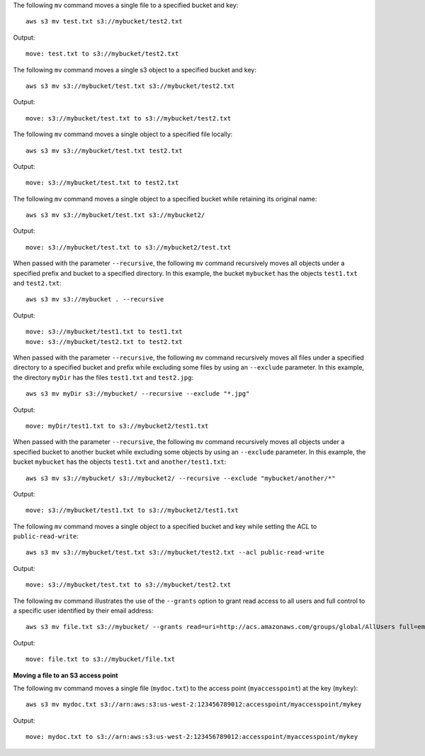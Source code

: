 The following ``mv`` command moves a single file to a specified bucket and key::

    aws s3 mv test.txt s3://mybucket/test2.txt

Output::

    move: test.txt to s3://mybucket/test2.txt

The following ``mv`` command moves a single s3 object to a specified bucket and key::

    aws s3 mv s3://mybucket/test.txt s3://mybucket/test2.txt

Output::

    move: s3://mybucket/test.txt to s3://mybucket/test2.txt

The following ``mv`` command moves a single object to a specified file locally::

    aws s3 mv s3://mybucket/test.txt test2.txt

Output::

    move: s3://mybucket/test.txt to test2.txt

The following ``mv`` command moves a single object to a specified bucket while retaining its original name::

    aws s3 mv s3://mybucket/test.txt s3://mybucket2/

Output::

    move: s3://mybucket/test.txt to s3://mybucket2/test.txt

When passed with the parameter ``--recursive``, the following ``mv`` command recursively moves all objects under a
specified prefix and bucket to a specified directory.  In this example, the bucket ``mybucket`` has the objects
``test1.txt`` and ``test2.txt``::

    aws s3 mv s3://mybucket . --recursive

Output::

    move: s3://mybucket/test1.txt to test1.txt
    move: s3://mybucket/test2.txt to test2.txt

When passed with the parameter ``--recursive``, the following ``mv`` command recursively moves all files under a
specified directory to a specified bucket and prefix while excluding some files by using an ``--exclude`` parameter. In
this example, the directory ``myDir`` has the files ``test1.txt`` and ``test2.jpg``::

    aws s3 mv myDir s3://mybucket/ --recursive --exclude "*.jpg"

Output::

    move: myDir/test1.txt to s3://mybucket2/test1.txt

When passed with the parameter ``--recursive``, the following ``mv`` command recursively moves all objects under a
specified bucket to another bucket while excluding some objects by using an ``--exclude`` parameter.  In this example,
the bucket ``mybucket`` has the objects ``test1.txt`` and ``another/test1.txt``::

    aws s3 mv s3://mybucket/ s3://mybucket2/ --recursive --exclude "mybucket/another/*"

Output::

    move: s3://mybucket/test1.txt to s3://mybucket2/test1.txt

The following ``mv`` command moves a single object to a specified bucket and key while setting the ACL to
``public-read-write``::

    aws s3 mv s3://mybucket/test.txt s3://mybucket/test2.txt --acl public-read-write

Output::

    move: s3://mybucket/test.txt to s3://mybucket/test2.txt

The following ``mv`` command illustrates the use of the ``--grants`` option to grant read access to all users and full
control to a specific user identified by their email address::

  aws s3 mv file.txt s3://mybucket/ --grants read=uri=http://acs.amazonaws.com/groups/global/AllUsers full=emailaddress=user@example.com

Output::

    move: file.txt to s3://mybucket/file.txt


**Moving a file to an S3 access point**

The following ``mv`` command moves a single file (``mydoc.txt``) to the access point (``myaccesspoint``) at the key (``mykey``)::

    aws s3 mv mydoc.txt s3://arn:aws:s3:us-west-2:123456789012:accesspoint/myaccesspoint/mykey

Output::

    move: mydoc.txt to s3://arn:aws:s3:us-west-2:123456789012:accesspoint/myaccesspoint/mykey

